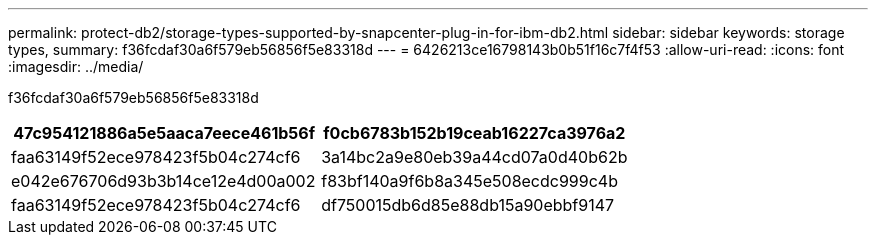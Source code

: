 ---
permalink: protect-db2/storage-types-supported-by-snapcenter-plug-in-for-ibm-db2.html 
sidebar: sidebar 
keywords: storage types, 
summary: f36fcdaf30a6f579eb56856f5e83318d 
---
= 6426213ce16798143b0b51f16c7f4f53
:allow-uri-read: 
:icons: font
:imagesdir: ../media/


[role="lead"]
f36fcdaf30a6f579eb56856f5e83318d

|===
| 47c954121886a5e5aaca7eece461b56f | f0cb6783b152b19ceab16227ca3976a2 


 a| 
faa63149f52ece978423f5b04c274cf6
 a| 
3a14bc2a9e80eb39a44cd07a0d40b62b



 a| 
e042e676706d93b3b14ce12e4d00a002
 a| 
f83bf140a9f6b8a345e508ecdc999c4b



 a| 
faa63149f52ece978423f5b04c274cf6
 a| 
df750015db6d85e88db15a90ebbf9147

|===